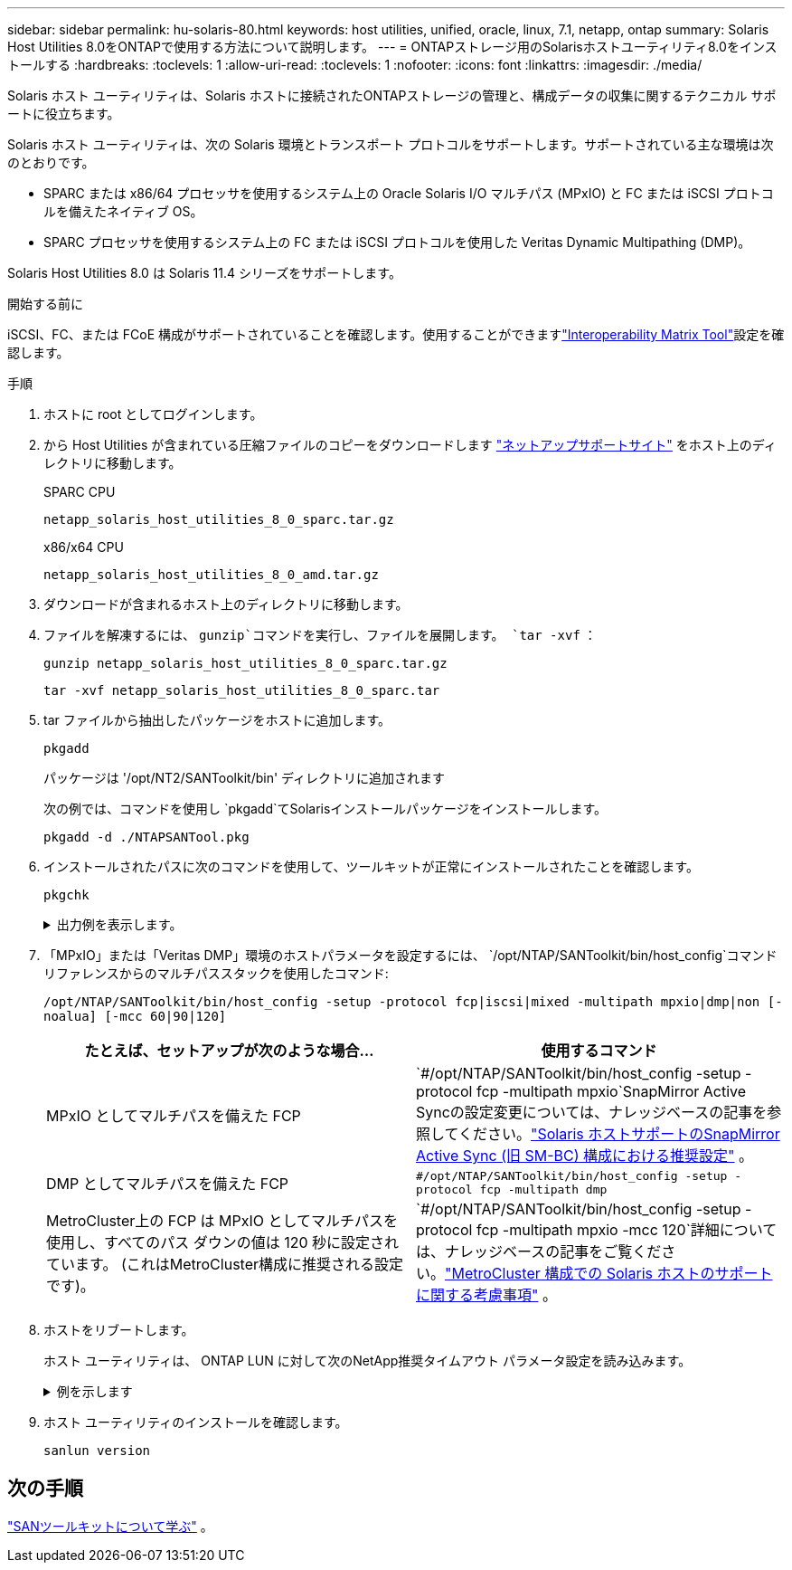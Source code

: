 ---
sidebar: sidebar 
permalink: hu-solaris-80.html 
keywords: host utilities, unified, oracle, linux, 7.1, netapp, ontap 
summary: Solaris Host Utilities 8.0をONTAPで使用する方法について説明します。 
---
= ONTAPストレージ用のSolarisホストユーティリティ8.0をインストールする
:hardbreaks:
:toclevels: 1
:allow-uri-read: 
:toclevels: 1
:nofooter: 
:icons: font
:linkattrs: 
:imagesdir: ./media/


[role="lead"]
Solaris ホスト ユーティリティは、Solaris ホストに接続されたONTAPストレージの管理と、構成データの収集に関するテクニカル サポートに役立ちます。

Solaris ホスト ユーティリティは、次の Solaris 環境とトランスポート プロトコルをサポートします。サポートされている主な環境は次のとおりです。

* SPARC または x86/64 プロセッサを使用するシステム上の Oracle Solaris I/O マルチパス (MPxIO) と FC または iSCSI プロトコルを備えたネイティブ OS。
* SPARC プロセッサを使用するシステム上の FC または iSCSI プロトコルを使用した Veritas Dynamic Multipathing (DMP)。


Solaris Host Utilities 8.0 は Solaris 11.4 シリーズをサポートします。

.開始する前に
iSCSI、FC、または FCoE 構成がサポートされていることを確認します。使用することができますlink:https://imt.netapp.com/matrix/#welcome["Interoperability Matrix Tool"^]設定を確認します。

.手順
. ホストに root としてログインします。
. から Host Utilities が含まれている圧縮ファイルのコピーをダウンロードします link:https://mysupport.netapp.com/site/products/all/details/hostutilities/downloads-tab/download/61343/6.2/downloads["ネットアップサポートサイト"^] をホスト上のディレクトリに移動します。
+
[role="tabbed-block"]
====
.SPARC CPU
--
[source, cli]
----
netapp_solaris_host_utilities_8_0_sparc.tar.gz
----
--
.x86/x64 CPU
--
[source, cli]
----
netapp_solaris_host_utilities_8_0_amd.tar.gz
----
--
====
. ダウンロードが含まれるホスト上のディレクトリに移動します。
. ファイルを解凍するには、 `gunzip`コマンドを実行し、ファイルを展開します。 `tar -xvf` ：
+
[source, cli]
----
gunzip netapp_solaris_host_utilities_8_0_sparc.tar.gz
----
+
[source, cli]
----
tar -xvf netapp_solaris_host_utilities_8_0_sparc.tar
----
. tar ファイルから抽出したパッケージをホストに追加します。
+
[source, cli]
----
pkgadd
----
+
パッケージは '/opt/NT2/SANToolkit/bin' ディレクトリに追加されます

+
次の例では、コマンドを使用し `pkgadd`てSolarisインストールパッケージをインストールします。

+
[source, cli]
----
pkgadd -d ./NTAPSANTool.pkg
----
. インストールされたパスに次のコマンドを使用して、ツールキットが正常にインストールされたことを確認します。
+
[source, cli]
----
pkgchk
----
+
.出力例を表示します。
[%collapsible]
====
[listing]
----
# pkgchk -l -p /opt/NTAP/SANToolkit

Pathname: /opt/NTAP/SANToolkit
Type: directory
Expected mode: 0755
Expected owner: root
Expected group: sys
Referenced by the following packages: NTAPSANTool
Current status: installed

# ls -alR /opt/NTAP/SANToolkit
/opt/NTAP/SANToolkit:
total 1038
drwxr-xr-x   3 root     sys            4 Mar  7 13:11 .
drwxr-xr-x   3 root     sys            3 Mar  7 13:11 ..
drwxr-xr-x   2 root     sys            6 Mar 17 18:32 bin
-r-xr-xr-x   1 root     sys       432666 Dec 31 13:23 NOTICES.PDF

/opt/NTAP/SANToolkit/bin:
total 3350
drwxr-xr-x   2 root     sys            6 Mar 17 18:32 .
drwxr-xr-x   3 root     sys            4 Mar  7 13:11 ..
-r-xr-xr-x   1 root     sys      1297000 Feb  7 22:22 host_config
-r-xr-xr-x   1 root     root         996 Mar 17 18:32 san_version
-r-xr-xr-x   1 root     sys       309700 Feb  7 22:22 sanlun
-r-xr-xr-x   1 root     sys          677 Feb  7 22:22 vidpid.dat

# cd /usr/share/man/man1; ls -al host_config.1 sanlun.1
-r-xr-xr-x   1 root     sys        12266 Feb  7 22:22 host_config.1
-r-xr-xr-x   1 root     sys         9044 Feb  7 22:22 sanlun.1
----
====
. 「MPxIO」または「Veritas DMP」環境のホストパラメータを設定するには、 `/opt/NTAP/SANToolkit/bin/host_config`コマンドリファレンスからのマルチパススタックを使用したコマンド:
+
`/opt/NTAP/SANToolkit/bin/host_config -setup -protocol fcp|iscsi|mixed -multipath mpxio|dmp|non [-noalua] [-mcc 60|90|120]`

+
[cols="2*"]
|===
| たとえば、セットアップが次のような場合... | 使用するコマンド 


| MPxIO としてマルチパスを備えた FCP | `#/opt/NTAP/SANToolkit/bin/host_config -setup -protocol fcp -multipath mpxio`SnapMirror Active Syncの設定変更については、ナレッジベースの記事を参照してください。link:https://kb.netapp.com/on-prem/ontap/DP/SnapMirror/SnapMirror-KBs/Solaris_Host_support_recommended_settings_in_SnapMirror_active_sync_formerly_SM_BC_configuration["Solaris ホストサポートのSnapMirror Active Sync (旧 SM-BC) 構成における推奨設定"^] 。 


| DMP としてマルチパスを備えた FCP | `#/opt/NTAP/SANToolkit/bin/host_config -setup -protocol fcp -multipath dmp` 


| MetroCluster上の FCP は MPxIO としてマルチパスを使用し、すべてのパス ダウンの値は 120 秒に設定されています。  (これはMetroCluster構成に推奨される設定です)。 | `#/opt/NTAP/SANToolkit/bin/host_config -setup -protocol fcp -multipath mpxio -mcc 120`詳細については、ナレッジベースの記事をご覧ください。link:https://kb.netapp.com/on-prem/ontap/mc/MC-KBs/Solaris_host_support_considerations_in_a_MetroCluster_configuration["MetroCluster 構成での Solaris ホストのサポートに関する考慮事項"^] 。 
|===
. ホストをリブートします。
+
ホスト ユーティリティは、 ONTAP LUN に対して次のNetApp推奨タイムアウト パラメータ設定を読み込みます。

+
.例を示します
[%collapsible]
====
[listing]
----
#prtconf -v |grep NETAPP
   value='NETAPP  LUN' +
   physical-block-size:4096,
   retries-busy:30,
   retries-reset:30,
   retries-notready:300,
   retries-timeout:10,
   throttle-max:64,
   throttle-min:8,
   disksort:false,
   cache-nonvolatile:true'
----
====
. ホスト ユーティリティのインストールを確認します。
+
[source, cli]
----
sanlun version
----




== 次の手順

link:hu-solaris-san-toolkit.html["SANツールキットについて学ぶ"] 。
